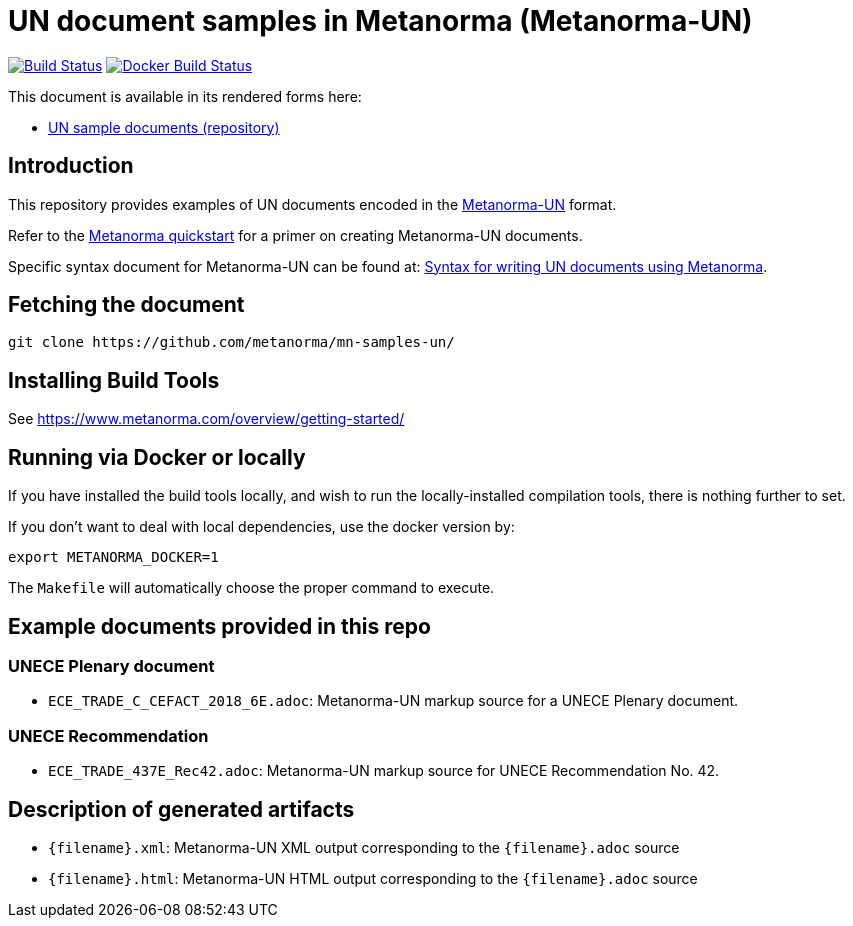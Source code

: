 = UN document samples in Metanorma (Metanorma-UN)

image:https://github.com/metanorma/mn-samples-un/workflows/generate/badge.svg["Build Status", link="https://github.com/metanorma/mn-samples-un/actions?query=workflow%3Agenerate"]
image:https://github.com/metanorma/mn-samples-un/workflows/docker/badge.svg["Docker Build Status", link="https://github.com/metanorma/mn-samples-un/actions?query=workflow%3Adocker"]

This document is available in its rendered forms here:

* https://metanorma.github.io/mn-samples-un/[UN sample documents (repository)]

== Introduction

This repository provides examples of UN documents encoded in the   https://github.com/metanorma/metanorma-un[Metanorma-UN]
format.

Refer to the https://www.metanorma.com/overview/getting-started/[Metanorma quickstart] for a primer on creating Metanorma-UN documents.

Specific syntax document for Metanorma-UN can be found at: https://www.metanorma.com/author/unece/authoring/[Syntax for writing UN documents using Metanorma].

== Fetching the document

[source,sh]
----
git clone https://github.com/metanorma/mn-samples-un/
----


== Installing Build Tools

See https://www.metanorma.com/overview/getting-started/


== Running via Docker or locally

If you have installed the build tools locally, and wish to run the
locally-installed compilation tools, there is nothing further to set.

If you don't want to deal with local dependencies, use the docker
version by:

[source,sh]
----
export METANORMA_DOCKER=1
----

The `Makefile` will automatically choose the proper command to
execute.


== Example documents provided in this repo

=== UNECE Plenary document

* `ECE_TRADE_C_CEFACT_2018_6E.adoc`: Metanorma-UN markup source
for a UNECE Plenary document.


=== UNECE Recommendation

* `ECE_TRADE_437E_Rec42.adoc`: Metanorma-UN markup source
for UNECE Recommendation No. 42.


== Description of generated artifacts

* `{filename}.xml`: Metanorma-UN XML output corresponding to the `{filename}.adoc` source

* `{filename}.html`: Metanorma-UN HTML output corresponding to the `{filename}.adoc` source

